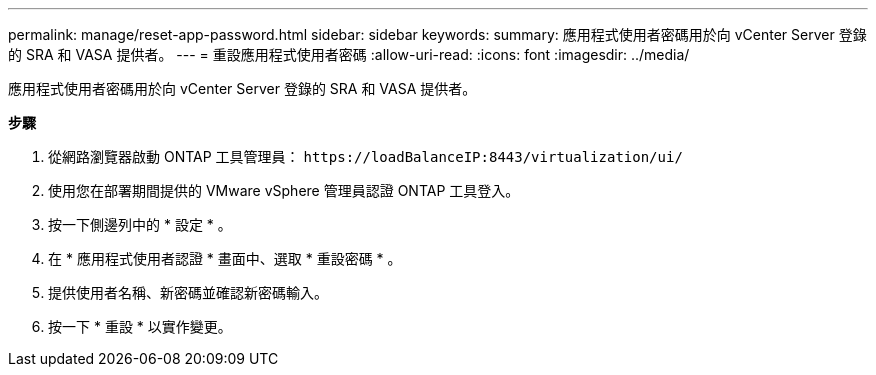 ---
permalink: manage/reset-app-password.html 
sidebar: sidebar 
keywords:  
summary: 應用程式使用者密碼用於向 vCenter Server 登錄的 SRA 和 VASA 提供者。 
---
= 重設應用程式使用者密碼
:allow-uri-read: 
:icons: font
:imagesdir: ../media/


[role="lead"]
應用程式使用者密碼用於向 vCenter Server 登錄的 SRA 和 VASA 提供者。

*步驟*

. 從網路瀏覽器啟動 ONTAP 工具管理員： `\https://loadBalanceIP:8443/virtualization/ui/`
. 使用您在部署期間提供的 VMware vSphere 管理員認證 ONTAP 工具登入。
. 按一下側邊列中的 * 設定 * 。
. 在 * 應用程式使用者認證 * 畫面中、選取 * 重設密碼 * 。
. 提供使用者名稱、新密碼並確認新密碼輸入。
. 按一下 * 重設 * 以實作變更。

